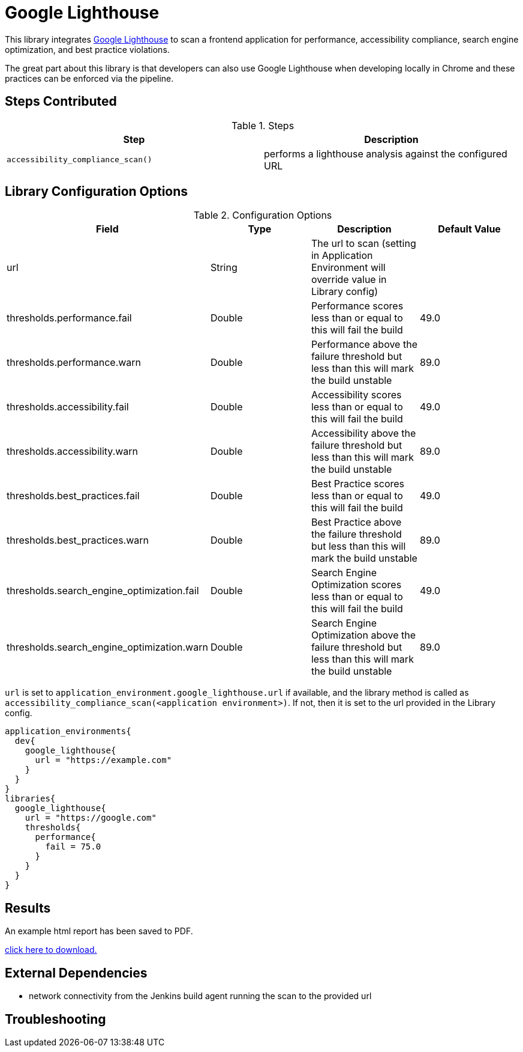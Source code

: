 = Google Lighthouse 

This library integrates https://developers.google.com/web/tools/lighthouse[Google Lighthouse] to scan a frontend application for performance, accessibility compliance, search engine optimization, and best practice violations. 

The great part about this library is that developers can also use Google Lighthouse when developing locally in Chrome and these practices can be enforced via the pipeline. 

== Steps Contributed

.Steps
|===
| *Step* | *Description* 

| ``accessibility_compliance_scan()``
| performs a lighthouse analysis against the configured URL 

|===

== Library Configuration Options

.Configuration Options
|===
| *Field* | *Type* | *Description* | *Default Value*

| url
| String
| The url to scan (setting in Application Environment will override value in Library config)
| 
 
| thresholds.performance.fail
| Double
| Performance scores less than or equal to this will fail the build 
| 49.0

| thresholds.performance.warn
| Double
| Performance above the failure threshold but less than this will mark the build unstable
| 89.0

| thresholds.accessibility.fail
| Double
| Accessibility scores less than or equal to this will fail the build 
| 49.0

| thresholds.accessibility.warn
| Double
| Accessibility above the failure threshold but less than this will mark the build unstable
| 89.0

| thresholds.best_practices.fail
| Double
| Best Practice scores less than or equal to this will fail the build 
| 49.0

| thresholds.best_practices.warn
| Double
| Best Practice above the failure threshold but less than this will mark the build unstable
| 89.0

| thresholds.search_engine_optimization.fail
| Double
| Search Engine Optimization scores less than or equal to this will fail the build 
| 49.0

| thresholds.search_engine_optimization.warn
| Double
| Search Engine Optimization above the failure threshold but less than this will mark the build unstable
| 89.0

|===

`url` is set to `application_environment.google_lighthouse.url` if available, and the library method is called as `accessibility_compliance_scan(<application environment>)`. If not, then it is set to the url provided in the Library config.


[source,groovy]
----
application_environments{
  dev{
    google_lighthouse{
      url = "https://example.com"
    }
  }
}
libraries{
  google_lighthouse{
    url = "https://google.com"
    thresholds{
      performance{
        fail = 75.0
      }
    }
  }
}
----

== Results

An example html report has been saved to PDF.

link:{attachmentsdir}/google_lighthouse/google_lighthouse.pdf[click here to download.]

== External Dependencies 

* network connectivity from the Jenkins build agent running the scan to the provided url 

== Troubleshooting
